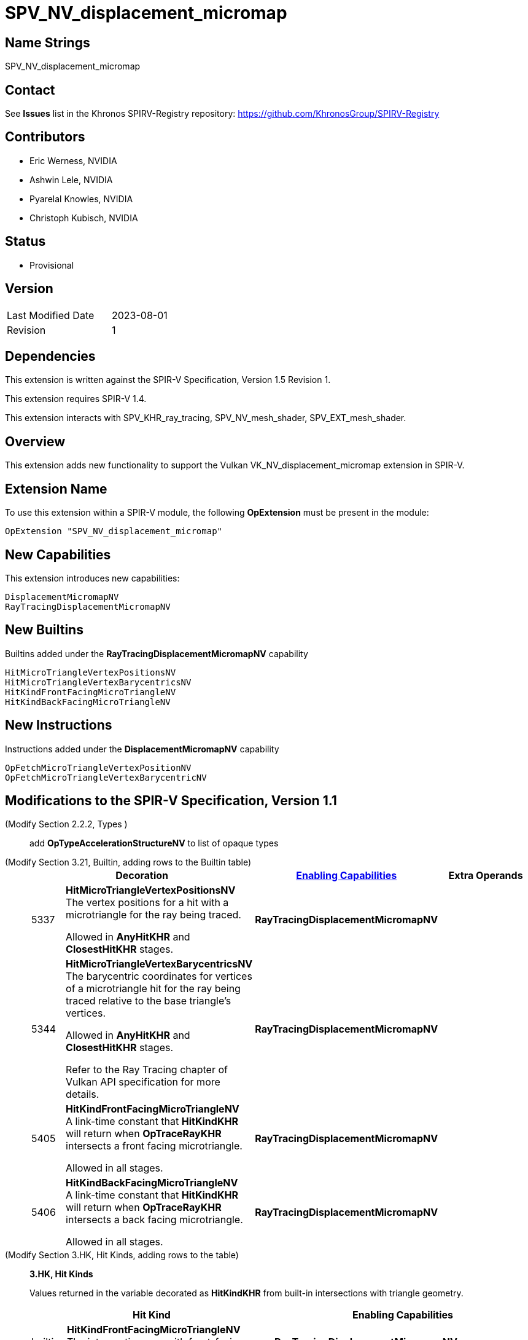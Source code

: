 SPV_NV_displacement_micromap
============================

Name Strings
------------

SPV_NV_displacement_micromap

Contact
-------

See *Issues* list in the Khronos SPIRV-Registry repository:
https://github.com/KhronosGroup/SPIRV-Registry

Contributors
------------

- Eric Werness, NVIDIA
- Ashwin Lele, NVIDIA
- Pyarelal Knowles, NVIDIA
- Christoph Kubisch, NVIDIA

Status
------

- Provisional

Version
-------

[width="40%",cols="25,25"]
|========================================
| Last Modified Date | 2023-08-01
| Revision           | 1
|========================================

Dependencies
------------

This extension is written against the SPIR-V Specification,
Version 1.5 Revision 1.

This extension requires SPIR-V 1.4.

This extension interacts with SPV_KHR_ray_tracing, SPV_NV_mesh_shader,
SPV_EXT_mesh_shader.


Overview
--------

This extension adds new functionality to support the Vulkan
VK_NV_displacement_micromap extension in SPIR-V.


Extension Name
--------------

To use this extension within a SPIR-V module, the following
*OpExtension* must be present in the module:

----
OpExtension "SPV_NV_displacement_micromap"
----



New Capabilities
----------------

This extension introduces new capabilities:

----
DisplacementMicromapNV
RayTracingDisplacementMicromapNV
----


New Builtins
------------

Builtins added under the *RayTracingDisplacementMicromapNV* capability

----
HitMicroTriangleVertexPositionsNV
HitMicroTriangleVertexBarycentricsNV
HitKindFrontFacingMicroTriangleNV
HitKindBackFacingMicroTriangleNV
----

New Instructions
----------------

Instructions added under the *DisplacementMicromapNV* capability

----
OpFetchMicroTriangleVertexPositionNV
OpFetchMicroTriangleVertexBarycentricNV
----

Modifications to the SPIR-V Specification, Version 1.1
------------------------------------------------------

(Modify Section 2.2.2, Types ) ::
+
add *OpTypeAccelerationStructureNV* to list of opaque types


(Modify Section 3.21, Builtin, adding rows to the Builtin table) ::
+
--
[cols="3^,1,6^,4*2",options="header",width = "100%"]
|====
2+^.^| Decoration | <<Capability,Enabling Capabilities>> 2+<.^| Extra Operands
| 5337 | *HitMicroTriangleVertexPositionsNV* +
The vertex positions for a hit with a microtriangle for the ray being traced.

Allowed in *AnyHitKHR* and *ClosestHitKHR* stages.


|*RayTracingDisplacementMicromapNV* 2+|
| 5344 | *HitMicroTriangleVertexBarycentricsNV* +
The barycentric coordinates for vertices of a microtriangle hit for the ray being traced relative to the base triangle's vertices.

Allowed in *AnyHitKHR* and *ClosestHitKHR* stages.

Refer to the Ray Tracing chapter of Vulkan API specification for more details.
|*RayTracingDisplacementMicromapNV* 2+|
| 5405 | *HitKindFrontFacingMicroTriangleNV* +
A link-time constant that *HitKindKHR* will return when *OpTraceRayKHR* intersects a front facing microtriangle.

Allowed in all stages.

|*RayTracingDisplacementMicromapNV* 2+|
| 5406 | *HitKindBackFacingMicroTriangleNV* +
A link-time constant that *HitKindKHR* will return when *OpTraceRayKHR* intersects a back facing microtriangle.

Allowed in all stages.
|*RayTracingDisplacementMicromapNV* 2+|
|====
--

(Modify Section 3.HK, Hit Kinds, adding rows to the table) ::
+
--
[[hit_kinds]]
*3.HK, Hit Kinds*

Values returned in the variable decorated as *HitKindKHR* from built-in
intersections with triangle geometry.

[cols="2,12,15",options="header",width = "100%"]
|====
2+^.^| Hit Kind | Enabling Capabilities
| builtin | *HitKindFrontFacingMicroTriangleNV* +
The intersection was with front-facing displacement micromap geometry.
| *RayTracingDisplacementMicromapNV*
| builtin | *HitKindBackFacingMicroTriangleKHR* +
The intersection was with back-facing displacement micromap geometry.
| *RayTracingDisplacementMicromapNV*
|====
--

(Modify Section 3.31, Capability, adding a row to the Capability table) ::
+
--
[options="header"]
|====
2+^.^| Capability| Implicitly declares
| 5380 | *DisplacementMicromapNV* +
Uses the *OpFetchMicroTriangleVertexPositionNV* or *OpFetchMicroTriangleVertexBarycentricNV* instructions
|  *Shader*
| 5409 | *RayTracingDisplacementMicromapNV* +
Uses either of *HitMicroTriangleVertexPositionsNV*, *HitMicroTriangleVertexBarycentricsNV*, *HitKindFrontFacingMicroTriangleNV*,
*HitKindBackFacingMicroTriangleNV* , *HitKindFrontFacingMicroTriangleNV* or
*HitKindBackFacingMicroTriangleKHR* builtins
|  *Shader*
|====
--

(Modify Section 3.32.6, Type-Declaration Instructions, adding a new table) ::
+
--
[cols="5,1,1*3",width="100%"]
|=====
2+|[[OpTypeAccelerationStructureKHR]]*OpTypeAccelerationStructureKHR* +
 +
Declares an acceleration structure type which is an opaque reference to
acceleration structure handle as defined in the client API
specification.

Consumed by <<OpFetchMicroTriangleVertexPositionNV,*OpFetchMicroTriangleVertexPositionNV*>> and
<<OpFetchMicroTriangleVertexBarycentricNV,*OpFetchMicroTriangleVertexBarycentricNV*>>

This type is opaque: values of this type have no defined physical size or
bit pattern.

1+|Capability: +
*DisplacementMicromapNV*
| 2 | 5341 | '<id>' 'Result'
|=====
--

Instructions
-----------


(Add the new instruction) ::

[cols="9*2"]
|======
8+|[[OpFetchMicroTriangleVertexPositionNV]]*OpFetchMicroTriangleVertexPositionNV* +
 +
 Returns the vertex position of a micro triangle in object space.
 +

 'Result Type' must 3 component vector of 32-bit 'floating point' type +
 +
 'Acceleration Structure' is the descriptor for the acceleration structure to trace into. +
 +
 'Instance Id' must be an <id> of 32-bit scalar 'integer type'. +
 +
 'Geometry Index' must be an <id> of 32-bit scalar 'integer type'. +
 +
 'Primitive Index' must be an <id> of 32-bit scalar 'integer type'. +
 +
 'Barycentrics' must be an <id> of 2 component vector of 'integer type'. +
 +
 This instruction is allowed only in *RayGenerationKHR*, *MeshNV* and *GLCompute* execution models. +
1+|Capability: +
*DisplacementMicromapNV*
| 7 | 5300
| '<id>' 'Result Type'
| 'Result' '<id>'
| '<id> Acceleration Structure'
| '<id> Instance Id'
| '<id> Geometry Index'
| '<id> Primitive Index'
| '<id> Barycentrics'
|======

[cols="9*2"]
|======
8+|[[OpFetchMicroTriangleVertexBarycentricNV]]*OpFetchMicroTriangleVertexBarycentricNV* +
 +
 Returns the barycentric coordinates of a micro triangle vertex relative to the base
 triangle vertices.
 +

 'Result Type' must 2 component vector of 32-bit 'floating point' type +
 +
 'Acceleration Structure' is the descriptor for the acceleration structure to trace into. +
 +
 'Instance Id' must be an <id> of 32-bit scalar 'integer type'. +
 +
 'Geometry Index' must be an <id> of 32-bit scalar 'integer type'. +
 +
 'Primitive Index' must be an <id> of 32-bit scalar 'integer type'. +
 +
 'Barycentrics' must be an <id> of 2 component vector of 'integer type'. +
 +
  This instruction is allowed only in *RayGenerationKHR*, *MeshNV* and *GLCompute* execution models. +
1+|Capability: +
*DisplacementMicromapNV*
| 7 | 5301
| '<id>' 'Result Type'
| 'Result' '<id>'
| '<id> Acceleration Structure'
| '<id> Instance Id'
| '<id> Geometry Index'
| '<id> Primitive Index'
| '<id> Barycentrics'
|======

Validation Rules
----------------

An OpExtension must be added to the SPIR-V for validation layers to check
legal use of this extension:

----
OpExtension "SPV_NV_displacement_micromap"
----

Issues
------

None yet!

Revision History
----------------

[cols="6,15,15,70"]
[grid="rows"]
[options="header"]
|========================================
|Rev|Date|Author|Changes
|1 |2023-08-01 |Pyarelal Knowles|*Internal revisions*
|========================================

